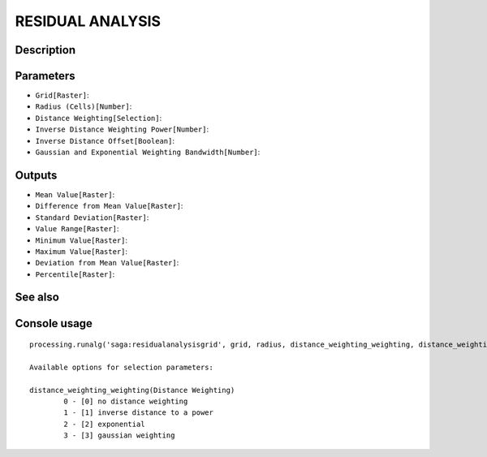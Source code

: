 RESIDUAL ANALYSIS
=================

Description
-----------

Parameters
----------

- ``Grid[Raster]``:
- ``Radius (Cells)[Number]``:
- ``Distance Weighting[Selection]``:
- ``Inverse Distance Weighting Power[Number]``:
- ``Inverse Distance Offset[Boolean]``:
- ``Gaussian and Exponential Weighting Bandwidth[Number]``:

Outputs
-------

- ``Mean Value[Raster]``:
- ``Difference from Mean Value[Raster]``:
- ``Standard Deviation[Raster]``:
- ``Value Range[Raster]``:
- ``Minimum Value[Raster]``:
- ``Maximum Value[Raster]``:
- ``Deviation from Mean Value[Raster]``:
- ``Percentile[Raster]``:

See also
---------


Console usage
-------------


::

	processing.runalg('saga:residualanalysisgrid', grid, radius, distance_weighting_weighting, distance_weighting_idw_power, distance_weighting_idw_offset, distance_weighting_bandwidth, mean, diff, stddev, range, min, max, devmean, percent)

	Available options for selection parameters:

	distance_weighting_weighting(Distance Weighting)
		0 - [0] no distance weighting
		1 - [1] inverse distance to a power
		2 - [2] exponential
		3 - [3] gaussian weighting
